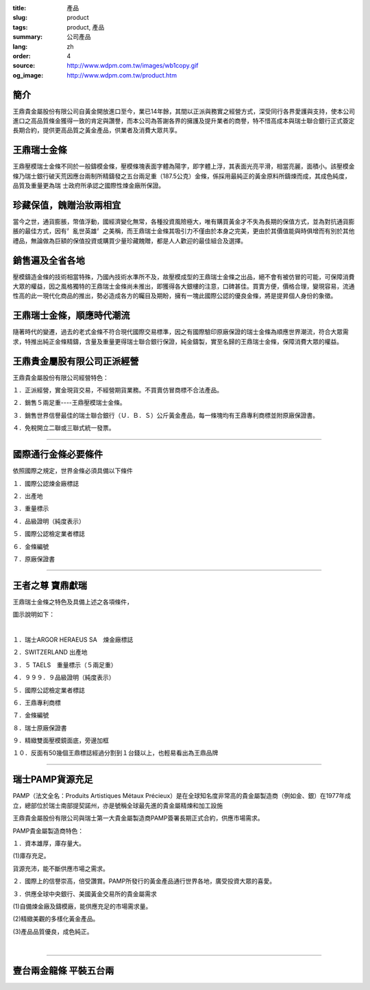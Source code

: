 :title: 產品
:slug: product
:tags: product, 產品
:summary: 公司產品
:lang: zh
:order: 4
:source: http://www.wdpm.com.tw/images/wb1copy.gif
:og_image: http://www.wdpm.com.tw/product.htm


.. image:: {static}/images/wb1copy.gif
   :alt: 公司產品
   :class: img-fluid mx-auto d-block

簡介
++++

王鼎貴金屬股份有限公司自黃金開放進口至今，業已14年餘，其間以正派與務實之經營方式，深受同行各界愛護與支持，使本公司進口之高品質條金獲得一致的肯定與讚譽，而本公司為答謝各界的擁護及提升業者的商譽，特不惜高成本與瑞士聯合銀行正式簽定長期合約，提供更高品質之黃金產品，供業者及消費大眾共享。


王鼎瑞士金條
++++++++++++

王鼎壓模瑞士金條不同於一般鑄模金條，壓模條塊表面字體為陽字，即字體上浮，其表面光亮平滑，相當亮麗，面積小。該壓模金條乃瑞士銀行破天荒因應台兩制所精鑄發之五台兩足重（187.5公克）金條，係採用最純正的黃金原料所鑄煉而成，其成色純度，品質及重量更為瑞 士政府所承認之國際性煉金廠所保證。


珍藏保值，餽贈治妝兩相宜
++++++++++++++++++++++++

當今之世，通貨膨脹，幣值浮動，國經濟變化無常，各種投資風險極大，唯有購買黃金才不失為長期的保值方式，並為對抗通貨膨脹的最佳方式，因有〞亂世英雄〞之美稱，而王鼎瑞士金條其吸引力不僅由於本身之完美，更由於其價值能與時俱增而有別於其他禮品，無論做為巨額的保值投資或購買少量珍藏餽贈，都是人人歡迎的最佳組合及選擇。


銷售遍及全省各地
++++++++++++++++

壓模鑄造金條的技術相當特殊，乃國內技術水準所不及，故壓模成型的王鼎瑞士金條之出品，絕不會有被仿冒的可能，可保障消費大眾的權益，因之風格獨特的王鼎瑞士金條尚未推出，即獲得各大銀樓的注意，口碑甚佳。買賣方便，價格合理，變現容易，流通性高的此一現代化商品的推出，勢必造成各方的矚目及期盼，擁有一塊此國際公認的優良金條，將是提昇個人身份的象徵。


王鼎瑞士金條，順應時代潮流
++++++++++++++++++++++++++

隨著時代的變遷，過去的老式金條不符合現代國際交易標準，因之有國際驗印原廠保證的瑞士金條為順應世界潮流，符合大眾需求，特推出純正金條精鑄，含量及重量更得瑞士聯合銀行保證，純金鑄製，實至名歸的王鼎瑞士金條，保障消費大眾的權益。


王鼎貴金屬股有限公司正派經營
++++++++++++++++++++++++++++

王鼎貴金屬股份有限公司經營特色：

１．正派經營，實金現貨交易，不經營期貨業務。不買賣仿冒商標不合法產品。

２．銷售５兩足重----王鼎壓模瑞士金條。

３．銷售世界信譽最佳的瑞士聯合銀行（Ｕ．Ｂ．Ｓ）公斤黃金產品，每一條塊均有王鼎專利商標並附原廠保證書。

４．免稅開立二聯或三聯式統一發票。

----

國際通行金條必要條件
++++++++++++++++++++

.. image:: {static}/images/W2copy.gif
   :alt: 公司產品
   :class: img-fluid mx-auto d-block

依照國際之規定，世界金條必須具備以下條件

１．國際公認煉金廠標誌

２．出產地

３．重量標示

４．品級證明（純度表示）

５．國際公認檢定業者標誌

６．金條編號

７．原廠保證書

----

王者之尊 寶鼎獻瑞
+++++++++++++++++

王鼎瑞士金條之特色及具備上述之各項條件，

圖示說明如下：

.. image:: {static}/images/W11copy3.gif
   :alt: 公司產品
   :class: img-fluid mx-auto d-block

|

.. image:: {static}/images/W10copy.gif
   :alt: 公司產品
   :class: img-fluid mx-auto d-block

１．瑞士ARGOR HERAEUS SA　煉金廠標誌

２．SWITZERLAND 出產地

３．５ TAELS　重量標示（５兩足重）

４．９９９．９品級證明（純度表示）

５．國際公認檢定業者標誌

６．王鼎專利商標

７．金條編號

８．瑞士原廠保證書

９．精緻雙面壓模鏡面底，旁邊加框

１０．反面有50幾個王鼎標誌經過分割到１台錢以上，也輕易看出為王鼎品牌

----

瑞士PAMP貨源充足
++++++++++++++++

PAMP（法文全名：Produits Artistiques Métaux Précieux）是在全球知名度非常高的貴金屬製造商（例如金、銀）在1977年成立，總部位於瑞士南部提契諾州，亦是號稱全球最先進的貴金屬精煉和加工設施

.. image:: {static}/images/pamp.jpg
   :alt: 公司產品
   :class: img-fluid mx-auto d-block

王鼎貴金屬股份有限公司與瑞士第一大貴金屬製造商PAMP簽署長期正式合約，供應市場需求。

PAMP貴金屬製造商特色：

１．資本雄厚，庫存量大。

(1)庫存充足。

貨源充沛，能不斷供應市場之需求。

２．國際上的信譽崇高，倍受讚賞。PAMP所發行的黃金產品通行世界各地，廣受投資大眾的喜愛。

３．供應全球中央銀行、美國黃金交易所的貴金屬需求

(1)自備煉金廠及鑄模廠，能供應充足的市場需求量。

(2)精緻美觀的多樣化黃金產品。

(3)產品品質優良，成色純正。

.. image:: {static}/images/pamp2.jpg
   :alt: 公司產品
   :class: img-fluid mx-auto d-block

|

.. image:: {static}/images/pamp3.jpg
   :alt: 公司產品
   :class: img-fluid mx-auto d-block

.. raw:: html

  <span id="twogolddragon"></span>

----

壹台兩金龍條 平裝五台兩
+++++++++++++++++++++++

.. image:: {static}/images/DM-06.jpg
   :alt: 公司產品
   :class: img-fluid mx-auto d-block


